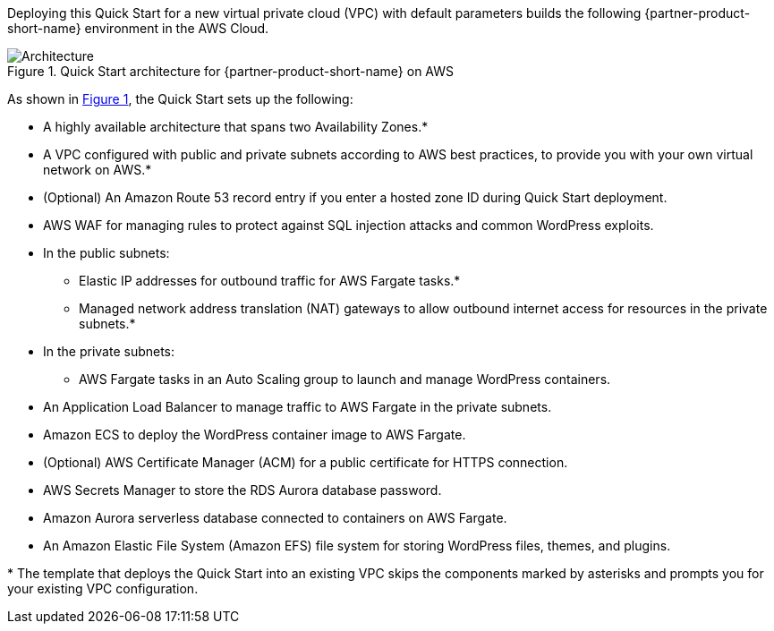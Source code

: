 :xrefstyle: short

Deploying this Quick Start for a new virtual private cloud (VPC) with
default parameters builds the following {partner-product-short-name} environment in the AWS Cloud.

[#architecture1]
.Quick Start architecture for {partner-product-short-name} on AWS
image::../docs/deployment_guide/images/architecture-diagram-sudo-serverless-wordpress.png[Architecture]

As shown in <<architecture1>>, the Quick Start sets up the following:

* A highly available architecture that spans two Availability Zones.*
* A VPC configured with public and private subnets according to AWS best practices, to provide you with your own virtual network on AWS.*
* (Optional) An Amazon Route 53 record entry if you enter a hosted zone ID during Quick Start deployment.
* AWS WAF for managing rules to protect against SQL injection attacks and common WordPress exploits.
* In the public subnets:
** Elastic IP addresses for outbound traffic for AWS Fargate tasks.*
** Managed network address translation (NAT) gateways to allow outbound internet access for resources in the private subnets.*
* In the private subnets:
** AWS Fargate tasks in an Auto Scaling group to launch and manage WordPress containers.
* An Application Load Balancer to manage traffic to AWS Fargate in the private subnets.
* Amazon ECS to deploy the WordPress container image to AWS Fargate.
* (Optional) AWS Certificate Manager (ACM) for a public certificate for HTTPS connection.
* AWS Secrets Manager to store the RDS Aurora database password.
* Amazon Aurora serverless database connected to containers on AWS Fargate.
* An Amazon Elastic File System (Amazon EFS) file system for storing WordPress files, themes, and plugins.

// Add bullet points for any additional components that are included in the deployment. Ensure that the additional components are also represented in the architecture diagram. End each bullet with a period.
//* <describe any additional components>.

[.small]#* The template that deploys the Quick Start into an existing VPC skips the components marked by asterisks and prompts you for your existing VPC configuration.#
